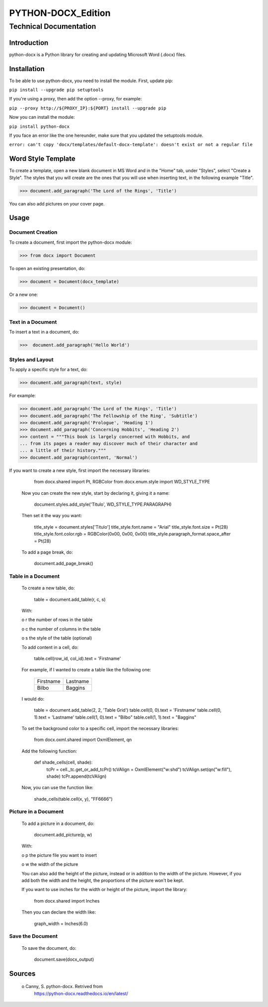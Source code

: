 =====================
 PYTHON-DOCX_Edition
=====================
-------------------------
 Technical Documentation
-------------------------

Introduction
============

python-docx is a Python library for creating and updating Microsoft Word
(.docx) files.

Installation
============

To be able to use python-docx, you need to install the module. First,
update pip:

``pip install --upgrade pip setuptools``

If you're using a proxy, then add the option --proxy, for example:

``pip --proxy http://${PROXY_IP}:${PORT} install --upgrade pip``

Now you can install the module:

``pip install python-docx``

If you face an error like the one hereunder, make sure that you updated
the setuptools module.

``error: can't copy 'docx/templates/default-docx-template':
doesn't exist or not a regular file``

Word Style Template
===================

To create a template, open a new blank document in MS Word and in the
"Home" tab, under "Styles", select "Create a Style". The styles that you
will create are the ones that you will use when inserting text, in the
following example "Title".

>>> document.add_paragraph('The Lord of the Rings', 'Title')

You can also add pictures on your cover page.

Usage
=====

Document Creation
-----------------

To create a document, first import the python-docx module:

>>> from docx import Document

To open an existing presentation, do:

>>> document = Document(docx_template)

Or a new one:

>>> document = Document()

Text in a Document
------------------

To insert a text in a document, do:

>>>  document.add_paragraph('Hello World')

Styles and Layout
-----------------

To apply a specific style for a text, do:

>>> document.add_paragraph(text, style)

For example:

>>> document.add_paragraph('The Lord of the Rings', 'Title')
>>> document.add_paragraph('The Fellowship of the Ring', 'Subtitle')
>>> document.add_paragraph('Prologue', 'Heading 1')
>>> document.add_paragraph('Concerning Hobbits', 'Heading 2')
>>> content = """This book is largely concerned with Hobbits, and
... from its pages a reader may discover much of their character and
... a little of their history."""
>>> document.add_paragraph(content, 'Normal')

If you want to create a new style, first import the necessary libraries:

        from docx.shared import Pt, RGBColor
        from docx.enum.style import WD_STYLE_TYPE

   Now you can create the new style, start by declaring it, giving it a
   name:

        document.styles.add_style('Titulo', WD_STYLE_TYPE.PARAGRAPH)

   Then set it the way you want:

        title_style = document.styles['Titulo']
        title_style.font.name = "Arial"
        title_style.font.size = Pt(28)
        title_style.font.color.rgb = RGBColor(0x00, 0x00, 0x00)
        title_style.paragraph_format.space_after = Pt(28)

   To add a page break, do:

        document.add_page_break()



Table in a Document
-------------------

   To create a new table, do:

        table = document.add_table(r, c, s)

   With:

   o  r the number of rows in the table

   o  c the number of columns in the table

   o  s the style of the table (optional)

   To add content in a cell, do:

        table.cell(row_id, col_id).text = 'Firstname'

   For example, if I wanted to create a table like the following one:

        +-----------+----------+
        | Firstname | Lastname |
        +-----------+----------+
        | Bilbo     | Baggins  |
        +-----------+----------+

   I would do:

        table = document.add_table(2, 2, 'Table Grid')
        table.cell(0, 0).text = 'Firstname'
        table.cell(0, 1).text = 'Lastname'
        table.cell(1, 0).text = "Bilbo"
        table.cell(1, 1).text = "Baggins"

   To set the background color to a specific cell, import the necessary
   libraries:

        from docx.oxml.shared import OxmlElement, qn

   Add the following function:

        def shade_cells(cell, shade):
            tcPr = cell._tc.get_or_add_tcPr()
            tcVAlign = OxmlElement("w:shd")
            tcVAlign.set(qn("w:fill"), shade)
            tcPr.append(tcVAlign)

   Now, you can use the function like:

        shade_cells(table.cell(x, y), "FF6666")



Picture in a Document
---------------------

   To add a picture in a document, do:

        document.add_picture(p, w)

   With:

   o  p the picture file you want to insert

   o  w the width of the picture

   You can also add the height of the picture, instead or in addition to
   the width of the picture. However, if you add both the width and the
   height, the proportions of the picture won't be kept.

   If you want to use inches for the width or height of the picture,
   import the library:

        from docx.shared import Inches

   Then you can declare the width like:

        graph_width = Inches(6.0)



Save the Document
-----------------

   To save the document, do:

        document.save(docx_output)



Sources
=======

   o  Canny, S. python-docx. Retrived from
      https://python-docx.readthedocs.io/en/latest/
